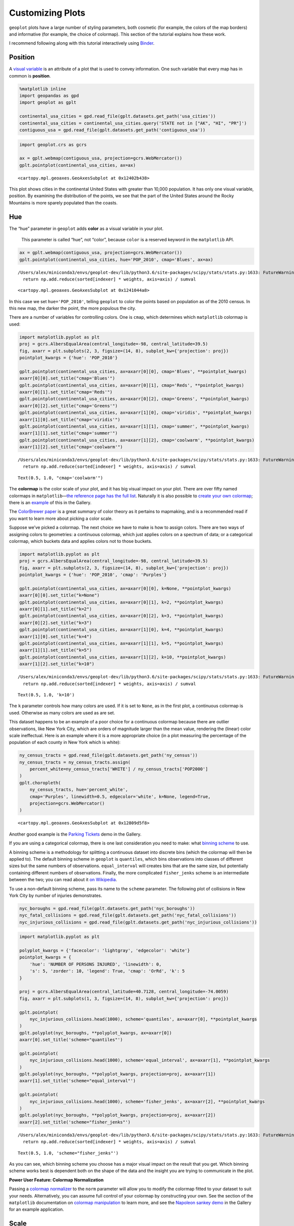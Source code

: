 
Customizing Plots
=================

``geoplot`` plots have a large number of styling parameters, both
cosmetic (for example, the colors of the map borders) and informative
(for example, the choice of colormap). This section of the tutorial
explains how these work.

I recommend following along with this tutorial interactively using
`Binder <https://mybinder.org/v2/gh/ResidentMario/geoplot/master?filepath=notebooks/tutorials/Customizing_Plots.ipynb>`__.

Position
--------

A `visual
variable <https://wiki.gis.com/wiki/index.php/Visual_variable>`__ is an
attribute of a plot that is used to convey information. One such
variable that every map has in common is **position**.

.. code:: ipython3

    %matplotlib inline
    import geopandas as gpd
    import geoplot as gplt
    
    continental_usa_cities = gpd.read_file(gplt.datasets.get_path('usa_cities'))
    continental_usa_cities = continental_usa_cities.query('STATE not in ["AK", "HI", "PR"]')
    contiguous_usa = gpd.read_file(gplt.datasets.get_path('contiguous_usa'))

.. code:: ipython3

    import geoplot.crs as gcrs
    
    ax = gplt.webmap(contiguous_usa, projection=gcrs.WebMercator())
    gplt.pointplot(continental_usa_cities, ax=ax)




.. parsed-literal::

    <cartopy.mpl.geoaxes.GeoAxesSubplot at 0x12402b438>




.. image:: Customizing_Plots_files/Customizing_Plots_3_1.png


This plot shows cities in the continental United States with greater
than 10,000 population. It has only one visual variable, position. By
examining the distribution of the points, we see that the part of the
United States around the Rocky Mountains is more sparely populated than
the coasts.

Hue
---

The “hue” parameter in ``geoplot`` adds **color** as a visual variable
in your plot.

   This parameter is called “hue”, not “color”, because ``color`` is a
   reserved keyword in the ``matplotlib`` API.

.. code:: ipython3

    ax = gplt.webmap(contiguous_usa, projection=gcrs.WebMercator())
    gplt.pointplot(continental_usa_cities, hue='POP_2010', cmap='Blues', ax=ax)


.. parsed-literal::

    /Users/alex/miniconda3/envs/geoplot-dev/lib/python3.6/site-packages/scipy/stats/stats.py:1633: FutureWarning: Using a non-tuple sequence for multidimensional indexing is deprecated; use `arr[tuple(seq)]` instead of `arr[seq]`. In the future this will be interpreted as an array index, `arr[np.array(seq)]`, which will result either in an error or a different result.
      return np.add.reduce(sorted[indexer] * weights, axis=axis) / sumval




.. parsed-literal::

    <cartopy.mpl.geoaxes.GeoAxesSubplot at 0x1241044a8>




.. image:: Customizing_Plots_files/Customizing_Plots_7_2.png


In this case we set ``hue='POP_2010'``, telling ``geoplot`` to color the
points based on population as of the 2010 census. In this new map, the
darker the point, the more populous the city.

There are a number of variables for controlling colors. One is ``cmap``,
which determines which ``matplotlib`` colormap is used:

.. code:: ipython3

    import matplotlib.pyplot as plt
    proj = gcrs.AlbersEqualArea(central_longitude=-98, central_latitude=39.5)
    fig, axarr = plt.subplots(2, 3, figsize=(14, 8), subplot_kw={'projection': proj})
    pointplot_kwargs = {'hue': 'POP_2010'}
    
    gplt.pointplot(continental_usa_cities, ax=axarr[0][0], cmap='Blues', **pointplot_kwargs)
    axarr[0][0].set_title("cmap='Blues'")
    gplt.pointplot(continental_usa_cities, ax=axarr[0][1], cmap='Reds', **pointplot_kwargs)
    axarr[0][1].set_title("cmap='Reds'")
    gplt.pointplot(continental_usa_cities, ax=axarr[0][2], cmap='Greens', **pointplot_kwargs)
    axarr[0][2].set_title("cmap='Greens'")
    gplt.pointplot(continental_usa_cities, ax=axarr[1][0], cmap='viridis', **pointplot_kwargs)
    axarr[1][0].set_title("cmap='viridis'")
    gplt.pointplot(continental_usa_cities, ax=axarr[1][1], cmap='summer', **pointplot_kwargs)
    axarr[1][1].set_title("cmap='summer'")
    gplt.pointplot(continental_usa_cities, ax=axarr[1][2], cmap='coolwarm', **pointplot_kwargs)
    axarr[1][2].set_title("cmap='coolwarm'")


.. parsed-literal::

    /Users/alex/miniconda3/envs/geoplot-dev/lib/python3.6/site-packages/scipy/stats/stats.py:1633: FutureWarning: Using a non-tuple sequence for multidimensional indexing is deprecated; use `arr[tuple(seq)]` instead of `arr[seq]`. In the future this will be interpreted as an array index, `arr[np.array(seq)]`, which will result either in an error or a different result.
      return np.add.reduce(sorted[indexer] * weights, axis=axis) / sumval




.. parsed-literal::

    Text(0.5, 1.0, "cmap='coolwarm'")




.. image:: Customizing_Plots_files/Customizing_Plots_9_2.png


The **colormap** is the color scale of your plot, and it has big visual
impact on your plot. There are over fifty named colormaps in
``matplotlib``—`the reference page has the full
list <https://matplotlib.org/3.1.0/tutorials/colors/colormaps.html>`__.
Naturally it is also possible to `create your own
colormap <https://matplotlib.org/3.1.0/tutorials/colors/colormap-manipulation.html>`__;
there is an
`example <https://residentmario.github.io/geoplot/gallery/plot_minard_napoleon_russia.html>`__
of this in the Gallery.

The `ColorBrewer
paper <http://citeseerx.ist.psu.edu/viewdoc/download?doi=10.1.1.361.6082&rep=rep1&type=pdf>`__
is a great summary of color theory as it pertains to mapmaking, and is a
recommended read if you want to learn more about picking a color scale.

Suppose we’ve picked a colormap. The next choice we have to make is how
to assign colors. There are two ways of assigning colors to geometries:
a continuous colormap, which just applies colors on a spectrum of data;
or a categorical colormap, which buckets data and applies colors not to
those buckets.

.. code:: ipython3

    import matplotlib.pyplot as plt
    proj = gcrs.AlbersEqualArea(central_longitude=-98, central_latitude=39.5)
    fig, axarr = plt.subplots(2, 3, figsize=(14, 8), subplot_kw={'projection': proj})
    pointplot_kwargs = {'hue': 'POP_2010', 'cmap': 'Purples'}
    
    gplt.pointplot(continental_usa_cities, ax=axarr[0][0], k=None, **pointplot_kwargs)
    axarr[0][0].set_title("k=None")
    gplt.pointplot(continental_usa_cities, ax=axarr[0][1], k=2, **pointplot_kwargs)
    axarr[0][1].set_title("k=2")
    gplt.pointplot(continental_usa_cities, ax=axarr[0][2], k=3, **pointplot_kwargs)
    axarr[0][2].set_title("k=3")
    gplt.pointplot(continental_usa_cities, ax=axarr[1][0], k=4, **pointplot_kwargs)
    axarr[1][0].set_title("k=4")
    gplt.pointplot(continental_usa_cities, ax=axarr[1][1], k=5, **pointplot_kwargs)
    axarr[1][1].set_title("k=5")
    gplt.pointplot(continental_usa_cities, ax=axarr[1][2], k=10, **pointplot_kwargs)
    axarr[1][2].set_title("k=10")


.. parsed-literal::

    /Users/alex/miniconda3/envs/geoplot-dev/lib/python3.6/site-packages/scipy/stats/stats.py:1633: FutureWarning: Using a non-tuple sequence for multidimensional indexing is deprecated; use `arr[tuple(seq)]` instead of `arr[seq]`. In the future this will be interpreted as an array index, `arr[np.array(seq)]`, which will result either in an error or a different result.
      return np.add.reduce(sorted[indexer] * weights, axis=axis) / sumval




.. parsed-literal::

    Text(0.5, 1.0, 'k=10')




.. image:: Customizing_Plots_files/Customizing_Plots_11_2.png


The ``k`` parameter controls how many colors are used. If it is set to
``None``, as in the first plot, a continuous colormap is used. Otherwise
as many colors are used as are set.

This dataset happens to be an example of a poor choice for a continuous
colormap because there are outlier observations, like New York City,
which are orders of magnitude larger than the mean value, rendering the
(linear) color scale ineffectual. Here is an example where it is a more
appropriate choice (in a plot measuring the percentage of the population
of each county in New York which is white):

.. code:: ipython3

    ny_census_tracts = gpd.read_file(gplt.datasets.get_path('ny_census'))
    ny_census_tracts = ny_census_tracts.assign(
        percent_white=ny_census_tracts['WHITE'] / ny_census_tracts['POP2000']
    )
    gplt.choropleth(
        ny_census_tracts, hue='percent_white',
        cmap='Purples', linewidth=0.5, edgecolor='white', k=None, legend=True,
        projection=gcrs.WebMercator()
    )




.. parsed-literal::

    <cartopy.mpl.geoaxes.GeoAxesSubplot at 0x12809d5f8>




.. image:: Customizing_Plots_files/Customizing_Plots_13_1.png


Another good example is the `Parking
Tickets <https://residentmario.github.io/geoplot/gallery/plot_nyc_parking_tickets.html>`__
demo in the Gallery.

If you are using a categorical colormap, there is one last consideration
you need to make: what `binning
scheme <https://en.wikipedia.org/wiki/Data_binning>`__ to use.

A binning scheme is a methodology for splitting a continuous dataset
into discrete bins (which the colormap will then be applied to). The
default binning scheme in ``geoplot`` is ``quantiles``, which bins
observations into classes of different sizes but the same numbers of
observations. ``equal_interval`` will creates bins that are the same
size, but potentially containing different numbers of observations.
Finally, the more complicated ``fisher_jenks`` scheme is an intermediate
between the two; you can read about it `on
Wikipedia <https://en.wikipedia.org/wiki/Jenks_natural_breaks_optimization>`__.

To use a non-default binning scheme, pass its name to the ``scheme``
parameter. The following plot of collisions in New York City by number
of injuries demonstrates.

.. code:: ipython3

    nyc_boroughs = gpd.read_file(gplt.datasets.get_path('nyc_boroughs'))
    nyc_fatal_collisions = gpd.read_file(gplt.datasets.get_path('nyc_fatal_collisions'))
    nyc_injurious_collisions = gpd.read_file(gplt.datasets.get_path('nyc_injurious_collisions'))

.. code:: ipython3

    import matplotlib.pyplot as plt
    
    polyplot_kwargs = {'facecolor': 'lightgray', 'edgecolor': 'white'}
    pointplot_kwargs = {
        'hue': 'NUMBER OF PERSONS INJURED', 'linewidth': 0,
        's': 5, 'zorder': 10, 'legend': True, 'cmap': 'OrRd', 'k': 5
    }
    
    proj = gcrs.AlbersEqualArea(central_latitude=40.7128, central_longitude=-74.0059)
    fig, axarr = plt.subplots(1, 3, figsize=(14, 8), subplot_kw={'projection': proj})
    
    gplt.pointplot(
        nyc_injurious_collisions.head(1000), scheme='quantiles', ax=axarr[0], **pointplot_kwargs
    )
    gplt.polyplot(nyc_boroughs, **polyplot_kwargs, ax=axarr[0])
    axarr[0].set_title('scheme="quantiles"')
    
    gplt.pointplot(
        nyc_injurious_collisions.head(1000), scheme='equal_interval', ax=axarr[1], **pointplot_kwargs
    )
    gplt.polyplot(nyc_boroughs, **polyplot_kwargs, projection=proj, ax=axarr[1])
    axarr[1].set_title('scheme="equal_interval"')
    
    gplt.pointplot(
        nyc_injurious_collisions.head(1000), scheme='fisher_jenks', ax=axarr[2], **pointplot_kwargs
    )
    gplt.polyplot(nyc_boroughs, **polyplot_kwargs, projection=proj, ax=axarr[2])
    axarr[2].set_title('scheme="fisher_jenks"')


.. parsed-literal::

    /Users/alex/miniconda3/envs/geoplot-dev/lib/python3.6/site-packages/scipy/stats/stats.py:1633: FutureWarning: Using a non-tuple sequence for multidimensional indexing is deprecated; use `arr[tuple(seq)]` instead of `arr[seq]`. In the future this will be interpreted as an array index, `arr[np.array(seq)]`, which will result either in an error or a different result.
      return np.add.reduce(sorted[indexer] * weights, axis=axis) / sumval




.. parsed-literal::

    Text(0.5, 1.0, 'scheme="fisher_jenks"')




.. image:: Customizing_Plots_files/Customizing_Plots_16_2.png


As you can see, which binning scheme you choose has a major visual
impact on the result that you get. Which binning scheme works best is
dependent both on the shape of the data and the insight you are trying
to communicate in the plot.

**Power User Feature: Colormap Normalization**

Passing a `colormap
normalizer <https://matplotlib.org/users/colormapnorms.html>`__ to the
``norm`` parameter will allow you to modify the colormap fitted to your
dataset to suit your needs. Alternatively, you can assume full control
of your colormap by constructing your own. See the section of the
``matplotlib`` documentation on `colormap
manipulation <https://matplotlib.org/3.1.1/tutorials/colors/colormap-manipulation.html>`__
to learn more, and see the `Napoleon sankey
demo <https://residentmario.github.io/geoplot/gallery/plot_minard_napoleon_russia.html>`__
in the Gallery for an example application.

Scale
-----

Another visual variable present in some plots in ``geoplot`` is
**scale**.

.. code:: ipython3

    large_continental_usa_cities = continental_usa_cities.query('POP_2010 > 100000')
    
    ax = gplt.pointplot(
        large_continental_usa_cities, projection=gcrs.AlbersEqualArea(), scale='POP_2010', limits=(2, 30)
    )
    gplt.polyplot(contiguous_usa, ax=ax)




.. parsed-literal::

    <cartopy.mpl.geoaxes.GeoAxesSubplot at 0x129e81080>




.. image:: Customizing_Plots_files/Customizing_Plots_19_1.png


Scale uses the size of the feature to communication information about
its magnitude. For example in this plot we can see more easily than in
the ``hue``-based plots how much larger certain cities (like New York
City and Los Angeles) are than others.

You can adjust the minimum and maximum size of the of the plot elements
to your liking using the ``limits`` parameter.

**Power User Feature: Custom Scaling Functions**

   ``geoplot`` uses a linear scale by default. To use a different scale,
   like e.g. logarithmic, pass a scaling function to the ``scale_func``
   parameter. The `Pointplot Scale
   Functions <https://residentmario.github.io/geoplot/gallery/plot_usa_city_elevations.html>`__
   demo in the
   `Gallery <https://residentmario.github.io/geoplot/gallery/index.html>`__
   demonstrates how this works.

Legend
------

A `legend <http://wiki.gis.com/wiki/index.php/Map_legend>`__ provides a
reference on the values that correspond to th visual variables in your
plot. Legends are an important feature because they make your map
interpretable. Without a legend, you can only map visual variables to
relative magnitudes (e.g. you know which of two cities is bigger in the
map above). With a legend, you can also map them to actual ranges of
values as well.

To add a legend to your plot, set ``legend=True``.

.. code:: ipython3

    ax = gplt.pointplot(
        large_continental_usa_cities, projection=gcrs.AlbersEqualArea(),
        scale='POP_2010', limits=(2, 30),
        hue='POP_2010', cmap='Purples',
        legend=True
    )
    gplt.polyplot(contiguous_usa, ax=ax)


.. parsed-literal::

    /Users/alex/miniconda3/envs/geoplot-dev/lib/python3.6/site-packages/scipy/stats/stats.py:1633: FutureWarning: Using a non-tuple sequence for multidimensional indexing is deprecated; use `arr[tuple(seq)]` instead of `arr[seq]`. In the future this will be interpreted as an array index, `arr[np.array(seq)]`, which will result either in an error or a different result.
      return np.add.reduce(sorted[indexer] * weights, axis=axis) / sumval
    /Users/alex/Desktop/geoplot/geoplot/geoplot.py:237: UserWarning: Please specify "legend_var" explicitly when both "hue" and "scale" are specified. Defaulting to "legend_var='hue'".
      f'Please specify "legend_var" explicitly when both "hue" and "scale" are '




.. parsed-literal::

    <cartopy.mpl.geoaxes.GeoAxesSubplot at 0x129d32ef0>




.. image:: Customizing_Plots_files/Customizing_Plots_22_2.png


With the addition of the legend we can now do things like pick out which
are >3.4 million in population.

To switch to a scale-based legend instead of a color-based one, set
``legend_var``:

.. code:: ipython3

    ax = gplt.pointplot(
        large_continental_usa_cities, projection=gcrs.AlbersEqualArea(),
        scale='POP_2010', limits=(2, 30),
        hue='POP_2010', cmap='Purples',
        legend=True, legend_var='scale'
    )
    gplt.polyplot(contiguous_usa, ax=ax)


.. parsed-literal::

    /Users/alex/miniconda3/envs/geoplot-dev/lib/python3.6/site-packages/scipy/stats/stats.py:1633: FutureWarning: Using a non-tuple sequence for multidimensional indexing is deprecated; use `arr[tuple(seq)]` instead of `arr[seq]`. In the future this will be interpreted as an array index, `arr[np.array(seq)]`, which will result either in an error or a different result.
      return np.add.reduce(sorted[indexer] * weights, axis=axis) / sumval




.. parsed-literal::

    <cartopy.mpl.geoaxes.GeoAxesSubplot at 0x129e61390>




.. image:: Customizing_Plots_files/Customizing_Plots_24_2.png


Use ``legend_values`` and ``legend_labels`` to customize the markers and
labels in the legend, respectively:

.. code:: ipython3

    ax = gplt.pointplot(
        large_continental_usa_cities, projection=gcrs.AlbersEqualArea(),
        scale='POP_2010', limits=(2, 30),
        hue='POP_2010', cmap='Purples',
        legend=True, legend_var='scale',
        legend_kwargs={'bbox_to_anchor': (0.92, 0.9), 'frameon': False},
        legend_values=[8000000, 6000000, 4000000, 2000000, 100000],
        legend_labels=['8 million', '6 million', '4 million', '2 million', '100 thousand']
    )
    gplt.polyplot(contiguous_usa, ax=ax)


.. parsed-literal::

    /Users/alex/miniconda3/envs/geoplot-dev/lib/python3.6/site-packages/scipy/stats/stats.py:1633: FutureWarning: Using a non-tuple sequence for multidimensional indexing is deprecated; use `arr[tuple(seq)]` instead of `arr[seq]`. In the future this will be interpreted as an array index, `arr[np.array(seq)]`, which will result either in an error or a different result.
      return np.add.reduce(sorted[indexer] * weights, axis=axis) / sumval




.. parsed-literal::

    <cartopy.mpl.geoaxes.GeoAxesSubplot at 0x129a2e6d8>




.. image:: Customizing_Plots_files/Customizing_Plots_26_2.png


**Power User Feature: Custom Legends**

   You can fine-tune the appearance of the legend even further using
   ``legend_kwargs`` parameter. This is demonstrated in the plot above,
   which uses
   ``legend_kwargs={'bbox_to_anchor': (0.92, 0.9), 'frameon': False}``
   to move the legend to a specific location on the plot and to remove
   the default legend box frame.

   If you specify a ``hue`` legend, and ``k != None``, then a
   ``matplotlib`` ``Legend`` will be used. A reference to the parameters
   available is in `the matplotlib
   documentation <https://matplotlib.org/3.1.0/api/_as_gen/matplotlib.pyplot.legend.html>`__.
   If you specify a ``hue`` legend, and ``k == None``, then a
   ``matplotlib`` ``colorbar`` will be used instead. This legend has
   different parameters; a reference to the parameters available is on a
   different page in `the matplotlib
   documentation <https://matplotlib.org/3.1.0/api/_as_gen/matplotlib.pyplot.colorbar.html>`__.

   Keywords starting with ``marker`` (e.g. ``marker``,
   ``markeredgecolor``, ``markeredgewidth``, ``markerfacecolor``, and
   ``markersize``) `will be passed through the legend down to the legend
   markers <https://github.com/ResidentMario/geoplot/issues/35#issuecomment-507196579>`__.

Extent
------

The **extent** of a plot is the span of its axes. In ``geoplot`` it is
formatted as a tuple of
``(min_longitude, min_latitude, max_longitude, max_latitude)``. For
example, a plot covering the entire world would have a span of
``(-180, -180, 180, 180)``.

The ``extent`` argument can be used to set the extent of a plot
manually. This can be used to change the focus of a map. For example,
here’s a map of just populous cities in the state of California.

.. code:: ipython3

    proj = gcrs.AlbersEqualArea(central_longitude=-119.1786315, central_latitude=37.0486535)
    ax = gplt.pointplot(
        large_continental_usa_cities, projection=proj,
        scale='POP_2010', limits=(5, 100),
        hue='POP_2010', cmap='Wistia'
    )
    gplt.polyplot(
        contiguous_usa, ax=ax,
        extent=contiguous_usa.query('state == "California"').total_bounds
    )


.. parsed-literal::

    /Users/alex/miniconda3/envs/geoplot-dev/lib/python3.6/site-packages/scipy/stats/stats.py:1633: FutureWarning: Using a non-tuple sequence for multidimensional indexing is deprecated; use `arr[tuple(seq)]` instead of `arr[seq]`. In the future this will be interpreted as an array index, `arr[np.array(seq)]`, which will result either in an error or a different result.
      return np.add.reduce(sorted[indexer] * weights, axis=axis) / sumval




.. parsed-literal::

    <cartopy.mpl.geoaxes.GeoAxesSubplot at 0x129dff550>




.. image:: Customizing_Plots_files/Customizing_Plots_29_2.png


The
`total_bounds <http://geopandas.org/reference.html#geopandas.GeoSeries.total_bounds>`__
property on a ``GeoDataFrame``, which returns the extent bounding box
values for a given chunk of data, is extremely useful for this purpose.

Cosmetic parameters
-------------------

Keyword arugments that are not interpreted as arguments to ``geoplot``
are instead passed directly to the underlying ``matplotlib`` chart
instance. This means that all of the usual ``matplotlib`` plot
customization options are there.

While it’s out of the scope of this guide to go through these options
comprehensively, here are the most common parameters you will want to
tweak:

-  ``edgecolor``—Controls the color of the border lines.
-  ``linewidth``—Controls the width of the border lines.
-  ``facecolor``—Controls the color of the fill of the shape.

By combining all of the things we’ve learned thus far in this guide with
a few ``matplotlib`` customizations we can generate some very
pretty-looking plots:

.. code:: ipython3

    import matplotlib.pyplot as plt
    
    proj = gcrs.AlbersEqualArea()
    
    ax = gplt.polyplot(
        contiguous_usa, 
        zorder=-1,
        linewidth=1,
        projection=proj,
        edgecolor='white',
        facecolor='lightgray',
        figsize=(12, 12)
    )
    
    gplt.pointplot(
        continental_usa_cities, 
        scale='POP_2010',
        limits=(2, 30),
        hue='POP_2010',
        cmap='Blues',
        k=5,
        legend=True,
        legend_var='scale',
        legend_values=[8000000, 2000000, 1000000, 100000],
        legend_labels=['8 million', '2 million', '1 million', '100 thousand'],
        legend_kwargs={'frameon': False, 'loc': 'lower right'},
        ax=ax
    )
    
    plt.title("Cities in the contiguous United States, 2010")


.. parsed-literal::

    /Users/alex/miniconda3/envs/geoplot-dev/lib/python3.6/site-packages/scipy/stats/stats.py:1633: FutureWarning: Using a non-tuple sequence for multidimensional indexing is deprecated; use `arr[tuple(seq)]` instead of `arr[seq]`. In the future this will be interpreted as an array index, `arr[np.array(seq)]`, which will result either in an error or a different result.
      return np.add.reduce(sorted[indexer] * weights, axis=axis) / sumval




.. parsed-literal::

    Text(0.5, 1.0, 'Cities in the contiguous United States, 2010')




.. image:: Customizing_Plots_files/Customizing_Plots_32_2.png


The `“Styling your
plots” <https://www.kaggle.com/residentmario/styling-your-plots>`__
guide on Kaggle documents some other common ``matplotlib`` styling
options.
